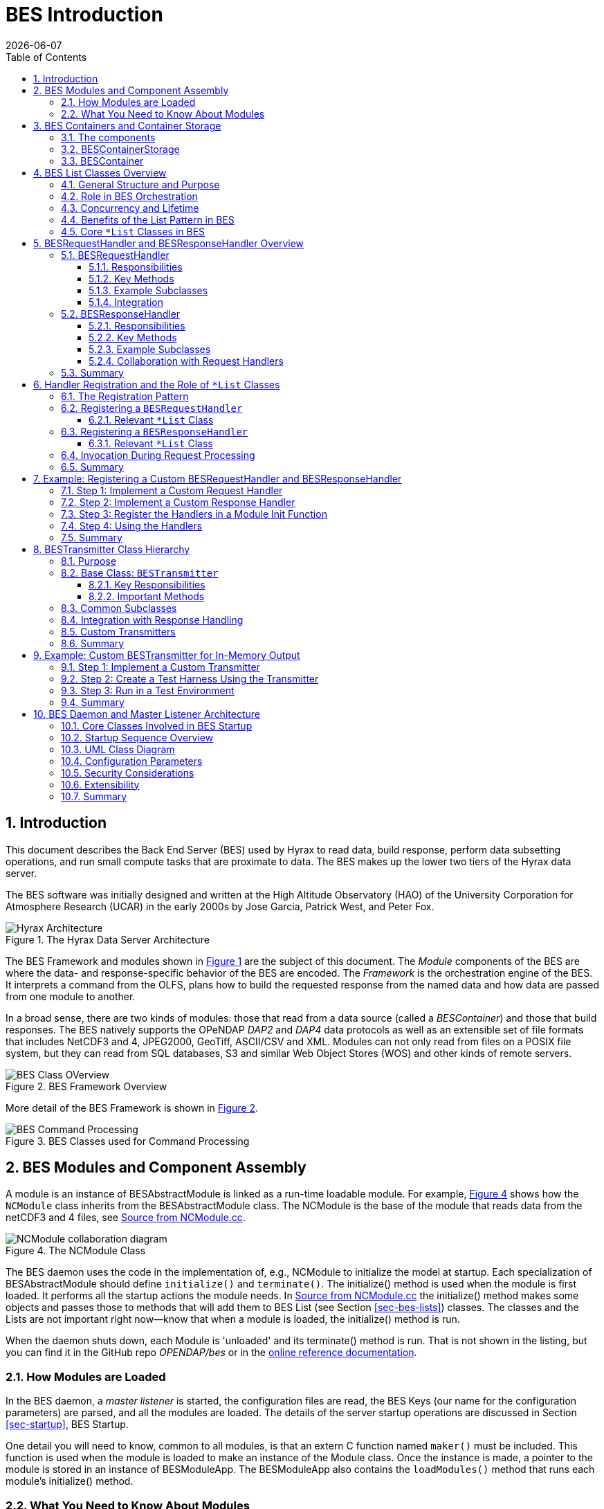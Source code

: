 = BES Introduction
:James Gallagher <jgallagher@opendap.org>:
{docdate}
:numbered:
:docinfo: shared
:icons: font
:tabsize: 4
:indent: 4
:doctype: article
:imagesdir: ../images/bes-technical
:toc:
:toclevels: 3
:xrefstyle: short
:source-highlighter: coderay
:coderay-linenums-mode: inline
:homepage: www.opendap.org

== Introduction
This document describes the Back End Server (BES) used by Hyrax to
read data, build response, perform data subsetting operations, and run small
compute tasks that are proximate to data. The BES makes up the lower two tiers
of the Hyrax data server.

The BES software was initially designed and written at the High Altitude Observatory
(HAO) of the University Corporation for Atmosphere Research (UCAR) in the early
2000s by Jose Garcia, Patrick West, and Peter Fox.

.The Hyrax Data Server Architecture
[#img-hyrax-arch]
image::Hyrax-Architecture.svg["Hyrax Architecture"]

The BES Framework and modules shown in <<img-hyrax-arch>> are the subject of this
document. The _Module_ components of the BES are where the data- and response-specific
behavior of the BES are encoded. The _Framework_ is the orchestration engine of the
BES. It interprets a command from the OLFS, plans how to build the requested response
from the named data and how data are passed from one module to another.

In a broad sense, there are two kinds of modules: those that read from a data source
(called a _BESContainer_) and those that build responses. The BES natively supports
the OPeNDAP _DAP2_ and _DAP4_ data protocols as well as an extensible set of file
formats that includes NetCDF3 and 4, JPEG2000, GeoTiff, ASCII/CSV and XML. Modules
can not only read from files on a POSIX file system, but they can read from SQL databases,
S3 and similar Web Object Stores (WOS) and other kinds of remote servers.

.BES Framework Overview
[#img-bes-class]
image::BES-Framework-Classes.svg[BES Class OVerview]

More detail of the BES Framework is shown in <<img-bes-class>>.

.BES Classes used for Command Processing
[#img-bes-classes]
image::BES-Classes-ATM.svg[BES Command Processing]

== BES Modules and Component Assembly
A module is an instance of BESAbstractModule is linked as a run-time loadable module. For example,
<<#img-nc-module>> shows how the `NCModule` class inherits from the BESAbstractModule class. The
NCModule is the base of the module that reads data from the netCDF3 and 4 files,
see <<src-nc-module>>.

.The NCModule Class
[#img-nc-module]
image::classNCModule__coll__graph.png[NCModule collaboration diagram]

The BES daemon uses the code in the implementation of, e.g., NCModule to initialize
the model at startup. Each specialization of BESAbstractModule should define `initialize()`
and `terminate()`. The initialize() method is used when the module is first loaded. It performs
all the startup actions the module needs. In <<src-nc-module>> the initialize() method makes
some objects and passes those to methods that will add them to BES List (see Section
<<sec-bes-lists>>) classes. The classes
and the Lists are not important right now—know that when a module is loaded, the
initialize() method is run.

When the daemon shuts down, each Module is 'unloaded' and its terminate() method is run. That is
not shown in the listing, but you can find it in the GitHub repo _OPENDAP/bes_ or in the
https://opendap.github.io/bes/html/classes.html[online reference documentation].

=== How Modules are Loaded
In the BES daemon, a _master listener_ is started, the configuration files are read, the BES Keys
(our name for the configuration parameters) are parsed, and all the modules are loaded.
The details of the server startup operations are discussed in Section <<sec-startup>>, BES Startup.

One detail you will need to know, common to all modules, is that an extern C function named `maker()`
must be included. This function is used when the module is loaded to make an instance of the Module
class. Once the instance is made, a pointer to the module is stored in an instance of BESModuleApp.
The BESModuleApp also contains the `loadModules()` method that runs each module's initialize()
method.

=== What You Need to Know About Modules
The process of loading and unloading modules is interesting, but it is performed by parts of the
BES framework that are rarely modified. You need to know that the initialize() and terminate()
methods and the maker() _virtual constructor_ must be included in a Module implementation.

In addition to the code of the module, the correct entries in the BES Keys must be made. To be
loaded, a module must have two BES keys set correctly. The first is that the name of the module
must be included in the comma-separated list of names set to the `BES.modules` key. The module
can have any name (assuming valid syntax) so long as it is not already in use. There is one
Key called BES.Modules for the entire BES. See <<src-mod-keys>>.

The second BES Key is formed using the module name as a suffix to `BES.module`. The value of
this key is full path to the shared object file that holds the module software, and that will
be loaded by the BESModuleApp using the unix/Linux `dload()` system call.

In the example <<src-mod-keys>>, the module name is `nc` so the BES Key that holds the path
of the shared object files is `BES.module.nc`. The one key that lists all the modules is
`BES.modules` (plural) while the key that is unique
for each module is `BES.module.<mod name>` (singular).

[NOTE]
In the <<src-nc-module>> example, the `modname` parameter passed to initialize() is the module
name set in the BES Keys BES.modules and BES.module.<mod name>. It is important to be consistent
with this name since it is literally the text string that forms the association between various
parts of the module components. Follow the convention of always using that name in the calls
shown in the example.

.Example BES Keys for a Module
[#src-mod-keys]
[source,sh]
----
BES.modules += nc
BES.module.nc = /Users/jimg/src/opendap/hyrax_git/build/lib/bes/libnc_module.so
----

.Source from NCModule.cc
[#src-nc-module]
[source,c++,linenums]
----
#define NC_CATALOG "catalog"

void NCModule::initialize(const string & modname)
{
    BESDEBUG("nc", "Initializing NC module " << modname << endl);

    BESRequestHandler *handler = new NCRequestHandler(modname);
    BESRequestHandlerList::TheList()->add_handler(modname, handler);

    BESDapService::handle_dap_service(modname);

    if (!BESCatalogList::TheCatalogList()->ref_catalog(NC_CATALOG)) {
        BESCatalogList::TheCatalogList()->add_catalog(new BESCatalogDirectory(NC_CATALOG));
    }
    else {
        BESDEBUG("nc", "    catalog already exists, skipping" << endl);
    }

    if (!BESContainerStorageList::TheList()->ref_persistence( NC_CATALOG)) {
        BESContainerStorageList::TheList()->add_persistence(new BESFileContainerStorage(NC_CATALOG));
    }
    else {
        BESDEBUG("nc", "    storage already exists, skipping" << endl);
    }

    BESDebug::Register("nc");

    BESDEBUG("nc", "Done Initializing NC module " << modname << endl);
}

...

extern "C" BESAbstractModule * maker()
{
	return new NCModule;
}
----

[WARNING]
AI wrote the bulk of this text from here onward, so take it with a grain of salt until it has been verified.

== BES Containers and Container Storage
The BES (Back End Server) defines a Container abstraction to standardize access to data across different storage backends. This modular interface allows data-handling modules to operate independently of where or how the data is stored—whether it's in local files, S3 buckets, or other systems. The design supports extensibility: new storage types can be integrated by implementing the BESContainer interface without modifying core BES logic. Understanding how BESContainer instances encapsulate and expose data is key to following the control flow within the BES Framework.

=== The components
. A module (a concrete instance of the BESAbstractModule class)
. A container storage object (a specialization of BESContainerStorageVolatile)
. A container object (a concrete instance of BESContainer)
. BES configuration parameters, usually in a `.conf` test file
. An XML command document that includes a `<container name="..." space="...">` element

=== BESContainerStorage
.BESContainerStorageVolatile and BESFileContainerStorage
[#img-container-storage]
image::classBESFileContainerStorage__coll__graph.png[BESFileContainerStorage collaboration diagram]

=== BESContainer
.BESContainer and the Concrete BESFileContainer
[#img-file-container]
image::classBESFileContainer__coll__graph.png[BESFileContainer collaboration diagram]

== BES List Classes Overview
[#sec-bes-lists]
The BES (Back End Server) component of the OPeNDAP Hyrax data server uses a family of List classes to manage and orchestrate the various objects involved in processing data requests. These lists are integral to the BES framework's dynamic and extensible architecture, providing a uniform mechanism for storing, retrieving, and iterating over collections of runtime objects such as containers, modules, commands, and request handlers.

=== General Structure and Purpose
BES List classes follow a common pattern: they are typically singleton-like registries that manage named objects, which may be added at runtime through configuration files or dynamically loaded modules. Each List class wraps a map-like structure (often keyed by a string identifier) and provides methods for registration, lookup, and iteration.

Examples include:
- `BESContainerList`
- `BESModuleList`
- `BESCommandList`
- `BESRequestHandlerList`
- `BESInfoList`

These classes provide type-safe access to specific categories of BES components and enforce the lifetime and ownership rules needed by the BES's request/response processing model.

=== Role in BES Orchestration
At a high level, the BES orchestration framework processes requests through the following sequence:

. *Command Dispatching*
A client sends a request containing a command name and associated parameters. The BES uses `BESCommandList` to look up the appropriate command handler (`BESCommand` subclass) and execute it.

. *Container Resolution*
If the command operates on a data object (e.g., a dataset or collection), the BES uses `BESContainerList` to locate the appropriate `BESContainer` instance. These containers abstract access to data regardless of its storage backend (e.g., file system, S3, custom APIs).

. *Module and Handler Discovery*
The actual processing logic (e.g., generating a DAP response) is delegated to a `BESModule`, which may internally use `BESRequestHandler` instances. These are looked up via `BESModuleList` and `BESRequestHandlerList`, respectively.

. *Extensibility via Registration*
During startup or module loading, new objects (containers, modules, commands, etc.) are registered with their respective `*List` classes. This registration mechanism enables plugins to extend the BES at runtime without modifying core code.

=== Concurrency and Lifetime
The `*List` classes are designed to be thread-safe where necessary, typically by enforcing immutable references or by managing concurrent access via internal synchronization. Object lifetimes are often managed via `shared_ptr`, ensuring that list contents are automatically cleaned up when no longer in use.

=== Benefits of the List Pattern in BES

- *Modularity*: Enables dynamic loading and registration of components.
- *Isolation*: Each component is decoupled from the orchestration logic.
- *Extensibility*: New features can be added with minimal changes to the core framework.
- *Introspection*: Lists such as `BESInfoList` support administrative commands that report on the current BES state, including registered modules and containers.

=== Core `*List` Classes in BES
The following is a list of major `*List` classes used in the BES framework, along with a short description of their purpose:

[cols="1,3",options="header"]
|===
| Class Name
| Description

| BESContainerList
| Manages instances of BESContainer, which abstract data sources such as files, S3 buckets, or other storage backends. This list allows the BES to resolve and access data containers by name during request processing.

| BESCommandList
| Registers and dispatches BESCommand objects, each representing a specific operation (e.g., Get, Describe, Version). When a client sends a command, the BES uses this list to locate and execute the corresponding handler.

| BESModuleList
| Tracks dynamically loaded modules, including data handlers and processing components. This list supports runtime extensibility by allowing new modules to be registered and integrated without modifying the core BES code.

| BESRequestHandlerList
| Manages BESRequestHandler instances responsible for handling specific types of requests or protocols. This list facilitates the delegation of request processing to appropriate handlers based on the request context.

| BESInfoList
| Holds informational objects that provide metadata about the BES's current state, configuration, and capabilities. This list is useful for administrative commands and introspection tools that query the server's status.

| BESResponseList
| Maintains a collection of response objects generated during request processing. This list ensures that responses are properly managed and delivered back to clients in an organized manner.

| BESDataHandlerList
| Contains data handler instances that interpret and process specific data formats (e.g., NetCDF, HDF). This list enables the BES to select the appropriate handler for a given data source based on its format.

| BESServiceList
| Registers available services that the BES can perform, such as data subsetting or transformation operations. This list allows the BES to advertise and manage the services it offers to clients.

| BESModuleFactoryList
| Manages factories responsible for creating instances of modules. This list supports the dynamic instantiation of modules as needed during request processing.

| BESContainerFactoryList
| Tracks factories that produce BESContainer instances. This list allows the BES to create containers dynamically based on the type of data source being accessed.
|===

These `*List` classes are integral to the BES's modular and extensible architecture. They provide centralized registries for various components, enabling dynamic discovery, registration, and management of the objects involved in processing client requests. By using these lists, the BES can efficiently orchestrate complex workflows, support a wide range of data formats and services, and facilitate the integration of new functionalities with minimal disruption to existing systems.

== BESRequestHandler and BESResponseHandler Overview
[#sec-resp-hand]
The `BESRequestHandler` and `BESResponseHandler` classes are core parts of the BES orchestration framework. They define how the server interprets client requests and delivers responses, enabling flexible protocol handling and output formatting. Together, they form the foundation of how BES connects client commands to output delivery.

=== BESRequestHandler

The `BESRequestHandler` class provides an interface for components that handle the delivery of responses for specific types of BES commands or protocols. These handlers are responsible for executing logic that reads, transforms, and serializes data in response to a client's request.

==== Responsibilities

- Interpret the `BESRequest` object (which includes command and parameters).
- Interact with `BESContainer`, `BESCommand`, and potentially `BESDataHandler` instances.
- Create and populate a `BESResponseObject` (e.g., DAP2 response, error message).
- Register themselves with the `BESRequestHandlerList` under a symbolic name (e.g., `"dap"` or `"dap4"`).

==== Key Methods

[source,cpp]
----
virtual void invoke(const BESRequest& request, BESResponseObject& response) = 0;
----

This pure virtual method is overridden by subclasses to implement the actual request processing logic. It is called by the BES orchestration layer during request dispatch.

==== Example Subclasses

- `BESDapRequestHandler` – handles DAP2 responses
- `BESDmrppRequestHandler` – supports DMR++ output generation
- `BESDap4RequestHandler` – handles DAP4 protocol requests

==== Integration

`BESRequestHandler` instances are registered at runtime with the `BESRequestHandlerList`. The BES uses the symbolic name (often specified by the client or derived from the request path) to locate and invoke the correct handler.

=== BESResponseHandler

The `BESResponseHandler` class defines how response objects are formatted and transmitted to the client. While the `BESRequestHandler` prepares the response content, the `BESResponseHandler` manages the final output step.

This class abstracts the output sink, which might be a socket, a file, or an internal buffer depending on the context (e.g., for testing or aggregation).

==== Responsibilities

- Serialize and write `BESResponseObject` instances.
- Manage output format (e.g., binary, XML, DAP2 DDS/DAS, DAP4 DMR).
- Provide hooks for error formatting and status reporting.

==== Key Methods

[source,cpp]
----
virtual void send_response(const BESResponseObject& response) = 0;
----

The subclass implements this method to define how the response is transmitted or stored.

==== Example Subclasses

- `BESXMLResponseHandler` – emits responses as XML.
- `BESDap2ResponseHandler` – serializes responses in DAP2 format.
- `BESDap4ResponseHandler` – handles DAP4 responses.
- `BESDebugResponseHandler` – outputs responses for diagnostics.

==== Collaboration with Request Handlers

A typical execution flow looks like this:

. A `BESRequestHandler` interprets the request and creates a `BESResponseObject`.
. The BES framework selects a `BESResponseHandler` based on request or configuration context.
. The response handler is invoked to serialize and transmit the response.

=== Summary

Together, `BESRequestHandler` and `BESResponseHandler` encapsulate the BES’s request-response cycle. This separation of concerns allows developers to introduce new protocols and output formats with minimal impact on the rest of the BES framework. It also simplifies testing, as handlers can be independently instantiated and exercised.

== Handler Registration and the Role of `*List` Classes

The Hyrax BES is built around a modular architecture that uses centralized registries—called `*List` classes—to manage pluggable components like commands, containers, and handlers. This design enables dynamic registration and lookup of components at runtime, allowing the server to be easily extended with new functionality.

This section explains how `BESRequestHandler` and `BESResponseHandler` classes are registered with the BES and describes the role of the relevant `*List` classes in that process.

=== The Registration Pattern

All BES components that are dynamically looked up—such as request handlers, commands, and containers—follow a common pattern:

. A derived class (e.g., `MyRequestHandler`) is implemented.
. An instance of the class (or a factory for it) is created at runtime.
. The instance is registered with a `*List` class under a unique string key.
. Later, the BES uses that key to look up and invoke the registered object.

This allows handlers to be selected by name at runtime (often specified in a request or in BES configuration) without hard-coding behavior.

=== Registering a `BESRequestHandler`

Handlers are typically registered in a module’s initialization function, such as:

[source,cpp]
----
void initialize_my_module() {
    BESRequestHandlerList::TheList()->add_handler(
        "myformat", std::make_shared<MyRequestHandler>());
}
----

This call adds a new handler instance to the global `BESRequestHandlerList`, keyed by the string `"myformat"`. Later, when the BES receives a request that maps to `"myformat"`, it retrieves the corresponding handler and invokes it.

==== Relevant `*List` Class

- `BESRequestHandlerList`:
Stores all registered `BESRequestHandler` instances. Provides `add_handler()`, `find_handler()`, and iteration utilities.

=== Registering a `BESResponseHandler`

While request handlers are typically registered globally, response handlers are usually selected contextually during request processing (e.g., based on Accept headers or format parameters). However, some modules do register reusable response handlers:

[source,cpp]
----
BESResponseHandlerList::TheList()->add_handler(
    "dap2", std::make_shared<BESDap2ResponseHandler>());
----

This makes the handler available for use during response dispatching.

==== Relevant `*List` Class

- `BESResponseHandlerList`:
Stores response handler objects. It supports registration and lookup via symbolic names, enabling dynamic selection of output serializers.

=== Invocation During Request Processing

The orchestration flow tying all of this together looks like this:

. The client sends a request indicating a command and possibly a format or protocol.
. The BES parses the request and uses `BESCommandList` to find the correct `BESCommand`.
. The command, in turn, invokes the appropriate `BESRequestHandler` via `BESRequestHandlerList`.
. The handler generates a `BESResponseObject`, which is serialized using a `BESResponseHandler` from `BESResponseHandlerList`.

This modular structure means that:

- You can introduce new protocols by subclassing `BESRequestHandler` and registering it.
- You can support new output formats by subclassing `BESResponseHandler`.
- You can integrate these without touching core BES code.

=== Summary

The `*List` classes act as dynamic registries that decouple the BES framework from specific implementations of request or response logic. This pattern:

- Simplifies extensibility
- Encourages separation of concerns
- Enables runtime flexibility

For developers, understanding how to register and retrieve components from `*List` classes is key to effectively extending or customizing the BES.

== Example: Registering a Custom BESRequestHandler and BESResponseHandler

This example demonstrates how to implement and register a custom `BESRequestHandler` and `BESResponseHandler` in a BES module. This pattern is useful for introducing new protocols, data access methods, or response formats.

=== Step 1: Implement a Custom Request Handler

[source,cpp]
----
#include "BESRequestHandler.h"
#include "BESResponseObject.h"
#include <iostream>

class MyCustomRequestHandler : public BESRequestHandler {
public:
    MyCustomRequestHandler() = default;
    virtual ~MyCustomRequestHandler() = default;

    void invoke(const BESRequest &request, BESResponseObject &response) override {
        std::string msg = "Handled request by MyCustomRequestHandler\n";
        response.append_output(msg); // Add content to response stream
    }

    std::string name() const override {
        return "MyCustomRequestHandler";
    }

    void dump(std::ostream &strm) const override {
        strm << "MyCustomRequestHandler: handles custom format requests";
    }
};
----

=== Step 2: Implement a Custom Response Handler

[source,cpp]
----
#include "BESResponseHandler.h"
#include "BESResponseObject.h"

class MyCustomResponseHandler : public BESResponseHandler {
public:
    MyCustomResponseHandler() = default;
    virtual ~MyCustomResponseHandler() = default;

    void send_response(const BESResponseObject &response) override {
        std::cout << "== Custom Response Start ==" << std::endl;
        std::cout << response.get_output();  // Dump content to stdout (or a real output stream)
        std::cout << "== Custom Response End ==" << std::endl;
    }

    std::string name() const override {
        return "MyCustomResponseHandler";
    }

    void dump(std::ostream &strm) const override {
        strm << "MyCustomResponseHandler: formats output for custom format";
    }
};
----

=== Step 3: Register the Handlers in a Module Init Function

Create an initialization function that will be called when your module is loaded by the BES.

[source,cpp]
----
#include "BESRequestHandlerList.h"
#include "BESResponseHandlerList.h"

extern "C" void initialize_my_custom_module() {
    // Register request handler
    BESRequestHandlerList::TheList()->add_handler(
        "custom", std::make_shared<MyCustomRequestHandler>());

    // Register response handler
    BESResponseHandlerList::TheList()->add_handler(
        "custom", std::make_shared<MyCustomResponseHandler>());
}
----

You would typically build this code into a shared object (`.so` or `.dylib`) and configure the BES to load it using a `.mod` file or `bes.conf` entry like:

[source]
----
module: my_custom_module /path/to/libmy_custom_module.so
----

=== Step 4: Using the Handlers

Once registered, your handlers can be triggered by client requests that specify `"custom"` as the protocol or response format, depending on how you hook into the BES command logic.

For example, a request like:

----
http://server/opendap/data.dap?handler=custom
----

Could be routed to `MyCustomRequestHandler`, and the output would be formatted by `MyCustomResponseHandler`.

=== Summary

This pattern allows you to cleanly extend the BES with new functionality:

- Define the logic in subclasses of `BESRequestHandler` and `BESResponseHandler`.
- Register them at module initialization using the appropriate `*List` class.
- Trigger them using symbolic names in client requests or internal configuration.

This modular design supports protocol evolution, experimentation, and third-party extension without modifying core BES code.

== BESTransmitter Class Hierarchy
[#sec-bes-trans]

The `BESTransmitter` class hierarchy is a critical part of the OPeNDAP BES (Back End Server) architecture. It defines how response data—generated by request handlers and serialized by response handlers—is ultimately **delivered to the client** or output stream. While `BESRequestHandler` and `BESResponseHandler` define what content should be produced and how it should be formatted, the `BESTransmitter` controls **where and how that data is sent**.

=== Purpose

`BESTransmitter` provides an abstraction layer between the internal BES processing pipeline and the output mechanism. This allows BES to deliver output:

- To standard output (e.g., for CGI-mode operation)
- Through a network socket (e.g., in BES Daemon mode)
- To a file (e.g., for testing or debugging)
- To a memory buffer (e.g., for aggregating or chaining handlers)

=== Base Class: `BESTransmitter`

The `BESTransmitter` base class defines the virtual interface for transmitting response content.

==== Key Responsibilities

- Accept the output produced by a `BESResponseHandler`
- Manage the underlying output stream
- Ensure proper lifecycle of the output resource (e.g., open/close socket)

==== Important Methods

[source,cpp]
----
class BESTransmitter {
public:
    virtual std::ostream& output_stream() = 0;
    virtual void flush() = 0;
    virtual void close() = 0;

    virtual void dump(std::ostream &strm) const = 0;
    virtual std::string name() const = 0;

    virtual ~BESTransmitter() = default;
};
----

These methods provide a consistent interface for writing and managing response data. Implementations wrap the actual destination (e.g., `std::cout`, a socket, a file).

=== Common Subclasses

[cols="1,3",options="header"]
|===
| Class
| Description

| `BESStdoutTransmitter`
| Sends output to `stdout`. Often used in CGI-based deployments of Hyrax.

| `BESSocketTransmitter`
| Sends output through a socket. Used when BES runs in daemon mode (e.g., with a front-end server like `besd`).

| `BESTestTransmitter`
| Captures output in a stringstream or temporary buffer for unit testing or diagnostic logging.

| `BESFileTransmitter`
| Writes response output to a file. Useful in batch jobs or for intermediate result capture.

| `BESMemoryTransmitter`
| Stores response in memory, often used internally for transformation or chaining.
|===

=== Integration with Response Handling

A typical request-response flow involving a `BESTransmitter` looks like this:

. A request arrives at the BES and is handled by a `BESRequestHandler`.
. The handler generates a `BESResponseObject` containing response content.
. A `BESResponseHandler` serializes this content to an output stream.
. The stream is provided by a concrete `BESTransmitter` instance.
. Once output is complete, `flush()` and `close()` are called on the transmitter.

This separation of concerns allows the BES to adapt its output mechanism to different deployment scenarios without modifying its response logic.

=== Custom Transmitters

Developers can subclass `BESTransmitter` to implement new output mechanisms. For example, output could be:

- Pushed to an HTTP/2 stream
- Enqueued into a message bus
- Written into a shared memory segment for IPC

To implement a custom transmitter, override the key methods (`output_stream()`, `flush()`, `close()`) and register or configure it in the BES runtime environment.

[source,cpp]
----
class MyTransmitter : public BESTransmitter {
private:
    std::ostringstream buffer;

public:
    std::ostream& output_stream() override {
        return buffer;
    }

    void flush() override {
        // Optionally send or store the buffer content
    }

    void close() override {
        // Clean up or finalize delivery
    }

    void dump(std::ostream &strm) const override {
        strm << "MyTransmitter: buffered output example";
    }

    std::string name() const override {
        return "MyTransmitter";
    }
};
----

=== Summary

The `BESTransmitter` class hierarchy abstracts **how response content is delivered** from the BES to the outside world. It is a vital component in the modular architecture of Hyrax BES, enabling deployment flexibility, testability, and extensibility in response delivery.

Understanding and leveraging `BESTransmitter` is essential for:

- Writing custom BES output modules
- Supporting new communication protocols
- Debugging or testing BES components

== Example: Custom BESTransmitter for In-Memory Output

This example shows how to create and use a custom `BESTransmitter` subclass that captures output in a `std::ostringstream`. This is especially useful for unit testing or chaining output into another system.

=== Step 1: Implement a Custom Transmitter

[source,cpp]
----
#include "BESTransmitter.h"
#include <sstream>
#include <string>
#include <iostream>

class MyBufferTransmitter : public BESTransmitter {
private:
    std::ostringstream d_buffer;

public:
    std::ostream& output_stream() override {
        return d_buffer;
    }

    void flush() override {
        // In a real use case, this might push to a message queue or HTTP API
    }

    void close() override {
        std::cerr << "MyBufferTransmitter closed. Output size = "
                  << d_buffer.str().size() << " bytes." << std::endl;
    }

    std::string get_output() const {
        return d_buffer.str();
    }

    void dump(std::ostream &strm) const override {
        strm << "MyBufferTransmitter: captures output in-memory.";
    }

    std::string name() const override {
        return "MyBufferTransmitter";
    }
};
----

=== Step 2: Create a Test Harness Using the Transmitter

Below is a simplified harness that invokes a `BESRequestHandler` using your custom transmitter.

[source,cpp]
----
#include "BESRequestHandlerList.h"
#include "BESResponseHandlerList.h"
#include "BESResponseObject.h"
#include "BESRequest.h"

void run_custom_test() {
    // Simulate a BES request (normally parsed from a client request)
    BESRequest request("custom");  // Uses handler named 'custom'
    BESResponseObject response;

    // Look up a registered request handler
    std::shared_ptr<BESRequestHandler> handler =
        BESRequestHandlerList::TheList()->find_handler("custom");

    if (!handler) {
        std::cerr << "Handler not found for 'custom'" << std::endl;
        return;
    }

    // Run the handler to generate response content
    handler->invoke(request, response);

    // Set up custom transmitter
    MyBufferTransmitter tx;

    // Serialize the response using a registered response handler
    std::shared_ptr<BESResponseHandler> response_handler =
        BESResponseHandlerList::TheList()->find_handler("custom");

    if (response_handler) {
        // Redirect response stream to custom transmitter
        response.set_transmitter(&tx);

        response_handler->send_response(response);
        tx.flush();
        tx.close();

        // Use captured output for inspection, chaining, or forwarding
        std::string captured = tx.get_output();
        std::cout << "=== Captured Response ===\n" << captured << std::endl;
    } else {
        std::cerr << "No response handler for 'custom'" << std::endl;
    }
}
----

=== Step 3: Run in a Test Environment

Make sure the `"custom"` request and response handlers are registered via your module’s `initialize_XXX()` function before calling `run_custom_test()`.

Example:

[source,cpp]
----
int main() {
    initialize_my_custom_module(); // Registers the handlers
    run_custom_test();
    return 0;
}
----

This setup avoids the need for a full BES daemon or HTTP front-end and is ideal for unit testing or functional test coverage of custom handlers.

=== Summary

This example demonstrates how to:

- Subclass `BESTransmitter` to intercept or redirect BES output.
- Integrate your transmitter with the BES orchestration flow.
- Use the mechanism in a standalone test harness for isolated testing.

This same approach can be extended to transmit responses to:
- Remote APIs
- Queues (e.g., RabbitMQ, Kafka)
- Databases
- Embedded analysis pipelines

== BES Daemon and Master Listener Architecture
[#sec-startup]

The Back-End Server (BES) of the OPeNDAP Hyrax data server is designed to handle data requests efficiently and securely. The BES operates as a daemon process, initiating master listener processes to manage incoming client connections. This modular architecture allows for scalable and maintainable server operations.

=== Core Classes Involved in BES Startup

The startup sequence of the BES daemon and its master listener processes involves several key classes:

[cols="1,3",options="header"]
|===
| Class
| Description

| `BESDaemon`
| The main class responsible for initializing the BES daemon. It sets up the server environment, parses configuration files, and starts the master listener processes.

| `BESMasterListener`
| Manages the listening sockets for incoming client connections. It accepts new connections and delegates them to worker processes or threads for handling.

| `BESProcessManager`
| Oversees the lifecycle of worker processes or threads that handle client requests. It ensures that resources are allocated efficiently and that processes are recycled as needed.

| `BESConfiguration`
| Parses and stores configuration parameters from the `bes.conf` file, such as port numbers, user/group settings, and module paths.

| `BESModuleLoader`
| Dynamically loads BES modules specified in the configuration, allowing for extensible functionality without modifying the core server code.
|===

=== Startup Sequence Overview

1. **Initialization**: The `BESDaemon` class is instantiated, initializing the server environment and reading configuration settings via the `BESConfiguration` class.

2. **Module Loading**: The `BESModuleLoader` loads all specified modules, registering available commands, handlers, and services.

3. **Listener Setup**: The `BESMasterListener` sets up TCP/IP and/or UNIX domain sockets based on configuration parameters, preparing the server to accept incoming connections.

4. **Process Management**: The `BESProcessManager` initializes the pool of worker processes or threads that will handle client requests.

5. **Daemonization**: The server process detaches from the terminal and runs in the background as a daemon, continuously listening for and handling client requests.

=== UML Class Diagram

Below is a simplified UML class diagram illustrating the relationships between the core classes involved in the BES startup process:

[plantuml]
----
@startuml
class BESDaemon {
    - BESConfiguration config
    - BESModuleLoader moduleLoader
    - BESMasterListener listener
    - BESProcessManager processManager
    + start()
    + stop()
}

class BESConfiguration {
    - configFilePath
    + parseConfig()
    + getParameter()
}

class BESModuleLoader {
    + loadModules()
}

class BESMasterListener {
    - socket
    + setupListener()
    + acceptConnections()
}

class BESProcessManager {
    + initializeWorkers()
    + manageWorkerLifecycle()
}

BESDaemon --> BESConfiguration
BESDaemon --> BESModuleLoader
BESDaemon --> BESMasterListener
BESDaemon --> BESProcessManager
@enduml
----

=== Configuration Parameters

The `bes.conf` file contains critical parameters that influence the behavior of the BES daemon and its listeners:

- `BES.ServerPort`: Specifies the TCP port on which the BES listens for incoming connections.

- `BES.ServerUnixSocket`: Defines the path for the UNIX domain socket, if used.

- `BES.User` and `BES.Group`: Determine the user and group under which the BES process runs, enhancing security by dropping root privileges after startup.

- `BES.ProcessManagerMethod`: Sets the process management strategy (`single` or `multiple`), controlling how the BES handles concurrent connections.

- `BES.Modules`: Lists the modules to be loaded at startup, enabling dynamic extension of server capabilities.

=== Security Considerations

- **Privilege Dropping**: The BES daemon starts with root privileges to bind to low-numbered ports or create UNIX domain sockets, then drops to a less-privileged user as specified in the configuration.

- **Module Isolation**: By dynamically loading modules, the BES ensures that each module operates within its own namespace, reducing the risk of cross-module interference.

- **Connection Handling**: The `BESMasterListener` can be configured to use secure sockets (e.g., SSL/TLS) to encrypt client-server communications, protecting data in transit.

=== Extensibility

The modular design of the BES allows developers to add new functionality by creating and registering modules without altering the core server code. This is facilitated by the `BESModuleLoader`, which loads modules specified in the configuration at runtime.

=== Summary

The BES daemon and its master listener processes are orchestrated through a series of well-defined classes that manage configuration, module loading, connection handling, and process management. This architecture provides a robust, secure, and extensible foundation for serving data in the Hyrax data server.
